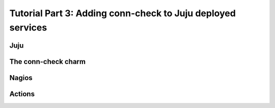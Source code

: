 Tutorial Part 3: Adding conn-check to Juju deployed services
============================================================

Juju
----


The conn-check charm
--------------------


Nagios
------


Actions
-------
